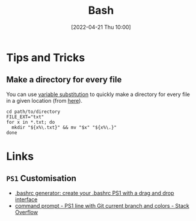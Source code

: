 :PROPERTIES:
:ID:       9c6257dc-cbef-4291-8369-b3dc6c173cf2
:END:
#+TITLE: Bash
#+DATE: [2022-04-21 Thu 10:00]
#+FILETAGS: :bash:programming:linux:

* Tips and Tricks

** Make a directory for every file

You can use [[http://www.gnu.org/software/bash/manual/bash.html#Shell-Parameter-Expansion][variable substitution]] to quickly make a directory for every file in a given location (from [[https://unix.stackexchange.com/a/220026/39149][here]]).

#+BEGIN_SRC bash eval:no
  cd path/to/directory
  FILE_EXT="txt"
  for x in *.txt; do
    mkdir "${x%\.txt}" && mv "$x" "${x%\.}"
  done
#+END_SRC

* Links

** ~PS1~ Customisation
+ [[https://bashrcgenerator.com/][.bashrc generator: create your .bashrc PS1 with a drag and drop interface]]
+ [[https://stackoverflow.com/questions/4133904/ps1-line-with-git-current-branch-and-colors][command prompt - PS1 line with Git current branch and colors - Stack Overflow]]
